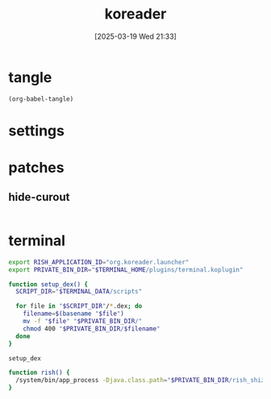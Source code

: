 #+title:      koreader
#+date:       [2025-03-19 Wed 21:33]
#+filetags:   :android:
#+identifier: 20250319T213329
#+property: :header-args: :comments no

* tangle
#+begin_src elisp
(org-babel-tangle)
#+end_src

* settings

* patches
:PROPERTIES:
:tangle-dir: /storage/emulated/0/koreader/patches
:CUSTOM_ID: 0fc9e81f-6433-4e73-b443-f545f4e4c87e
:END:

** hide-curout
:PROPERTIES:
:CUSTOM_ID: 13adabbe-183c-4fac-9a20-e8dcd762a921
:END:
#+begin_src lua :mkdirp t :tangle (zr-org-by-tangle-dir "10-hide-cutout.lua") :prologue "local screen = require('android').screen" :var screen.height=(string-to-number (replace-regexp-in-string "^Physical size: [[:digit:]]+x\\([[:digit:]]+\\)\n" "\\1" (zr-android-rish-command-to-string "wm size")))
#+end_src

* terminal
:PROPERTIES:
:tangle-dir: /storage/emulated/0/koreader/scripts
:CUSTOM_ID: d813743c-d2d6-49dc-8655-b17dd74b20ac
:END:
#+begin_src sh :tangle (zr-org-by-tangle-dir "profile.user")
export RISH_APPLICATION_ID="org.koreader.launcher"
export PRIVATE_BIN_DIR="$TERMINAL_HOME/plugins/terminal.koplugin"

function setup_dex() {
  SCRIPT_DIR="$TERMINAL_DATA/scripts"

  for file in "$SCRIPT_DIR"/*.dex; do
    filename=$(basename "$file")
    mv -f "$file" "$PRIVATE_BIN_DIR/"
    chmod 400 "$PRIVATE_BIN_DIR/$filename"
  done
}

setup_dex

function rish() {
  /system/bin/app_process -Djava.class.path="$PRIVATE_BIN_DIR/rish_shizuku.dex" /system/bin --nice-name=rish rikka.shizuku.shell.ShizukuShellLoader "$@"
}
#+end_src

# Local Variables:
# org-babel-tangle-use-relative-file-links: nil
# End:
